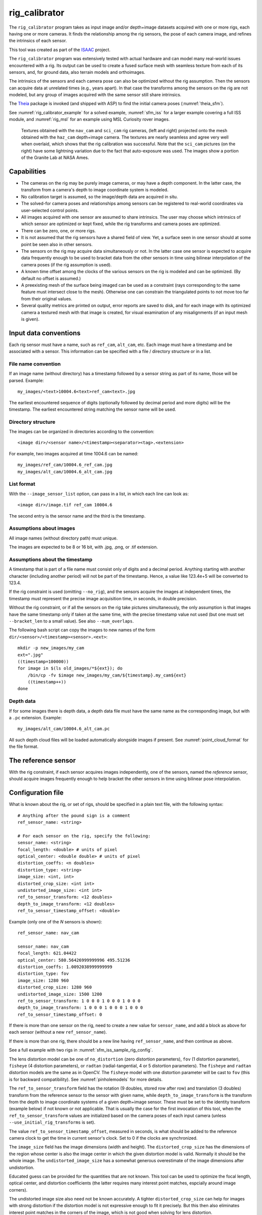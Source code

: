 .. _rig_calibrator:

rig_calibrator
--------------

The ``rig_calibrator`` program takes as input image and/or depth+image
datasets acquired with one or more rigs, each having one or more
cameras. It finds the relationship among the rig sensors, the pose of
each camera image, and refines the intrinsics of each sensor.

This tool was created as part of the `ISAAC
<https://www.nasa.gov/directorates/spacetech/game_changing_development/projects/ISAAC>`_
project.

The ``rig_calibrator`` program was extensively tested with actual
hardware and can model many real-world issues encountered with a
rig. Its output can be used to create a fused surface mesh with
seamless texture from each of its sensors, and, for ground data,
also terrain models and orthoimages.

The intrinsics of the sensors and each camera pose can also be
optimized without the rig assumption. Then the sensors can acquire data
at unrelated times (e.g., years apart). In that case the transforms
among the sensors on the rig are not modeled, but any group of images
acquired with the same sensor still share intrinsics. 

The `Theia <https://github.com/sweeneychris/TheiaSfM>`_ package is invoked (and
shipped with ASP) to find the initial camera poses (:numref:`theia_sfm`).
 
See :numref:`rig_calibrator_example` for a solved example,
:numref:`sfm_iss` for a larger example covering a full ISS module, and
:numref:`rig_msl` for an example using MSL Curiosity rover images.

.. figure:: ../images/rig_calibrator_textures.png
   :name: rig_calibrator_textures
   :alt:  Rig calibrator texture outputs.

   Textures obtained with the ``nav_cam`` and ``sci_cam`` rig cameras,
   (left and right) projected onto the mesh obtained with the
   ``haz_cam`` depth+image camera. The textures are nearly seamless
   and agree very well when overlaid, which shows that the rig
   calibration was successful. Note that the ``sci_cam`` pictures (on
   the right) have some lightning variation due to the fact that
   auto-exposure was used. The images show a portion of the Granite
   Lab at NASA Ames.

Capabilities
~~~~~~~~~~~~

- The cameras on the rig may be purely image cameras, or may have a depth
  component. In the latter case, the transform from a camera's depth to image
  coordinate system is modeled.
- No calibration target is assumed, so the image/depth data are acquired in situ.
- The solved-for camera poses and relationships among sensors can be registered 
  to real-world coordinates via user-selected control points.
- All images acquired with one sensor are assumed to share intrinsics.
  The user may choose which intrinsics of which sensor are optimized
  or kept fixed, while the rig transforms and camera poses are optimized.
- There can be zero, one, or more rigs.
- It is not assumed that the rig sensors have a shared field of view. 
  Yet, a surface seen in one sensor should at some point be seen 
  also in other sensors.
- The sensors on the rig may acquire data simultaneously or not. In
  the latter case one sensor is expected to acquire
  data frequently enough to be used to bracket data from the other
  sensors in time using bilinear interpolation of the camera poses (if
  the rig assumption is used).
- A known time offset among the clocks of the various sensors on the 
  rig is modeled and can be optimized. (By default no offset is
  assumed.)  
- A preexisting mesh of the surface being imaged can be used as a
  constraint (rays corresponding to the same feature must intersect
  close to the mesh). Otherwise one can constrain the triangulated
  points to not move too far from their original values.
- Several quality metrics are printed on output, error reports
  are saved to disk, and for each image with its optimized camera a
  textured mesh with that image is created, for visual examination of
  any misalignments (if an input mesh is given).

.. _rig_data_conv:

Input data conventions
~~~~~~~~~~~~~~~~~~~~~~

Each rig sensor must have a name, such as ``ref_cam``, ``alt_cam``,
etc. Each image must have a timestamp and be associated with a sensor.
This information can be specified with a file / directory structure
or in a list. 

File name convention
^^^^^^^^^^^^^^^^^^^^

If an image name (without directory) has a timestamp followed by a sensor string
as part of its name, those will be parsed. Example::

    my_images/<text>10004.6<text>ref_cam<text>.jpg

The earliest encountered sequence of digits (optionally followed by decimal
period and more digits) will be the timestamp. The earliest encountered string
matching the sensor name will be used.

Directory structure
^^^^^^^^^^^^^^^^^^^

The images can be organized in directories according to the convention::

    <image dir>/<sensor name>/<timestamp><separator><tag>.<extension>

For example, two images acquired at time 1004.6 can be named::

    my_images/ref_cam/10004.6_ref_cam.jpg
    my_images/alt_cam/10004.6_alt_cam.jpg

List format
^^^^^^^^^^^

With the ``--image_sensor_list`` option, can pass in a list, in which each line
can look as::

    <image dir>/image.tif ref_cam 10004.6

The second entry is the sensor name and the third is the timestamp.

Assumptions about images
^^^^^^^^^^^^^^^^^^^^^^^^

All image names (without directory path) must unique.

The images are expected to be 8 or 16 bit, with .jpg, .png, or .tif extension.

Assumptions about the timestamp
^^^^^^^^^^^^^^^^^^^^^^^^^^^^^^^

A timestamp that is part of a file name must consist only of digits and a
decimal period. Anything starting with another character (including another
period) will not be part of the timestamp. Hence, a value like 123.4e+5 will be
converted to 123.4. 

If the rig constraint is used (omitting ``--no_rig``), and the sensors acquire
the images at independent times, the timestamp must represent the precise image
acquisition time, in seconds, in double precision.

Without the rig constraint, or if all the sensors on the rig take pictures
simultaneously, the only assumption is that images have the same timestamp only
if taken at the same time, with the precise timestamp value not used 
(but one must set ``--bracket_len`` to a small value). See also 
``--num_overlaps``.

The following bash script can copy the images to new names of the form
``dir/<sensor>/<timestamp><sensor>.<ext>``::

    mkdir -p new_images/my_cam
    ext=".jpg"
    ((timestamp=100000))
    for image in $(ls old_images/*${ext}); do 
        /bin/cp -fv $image new_images/my_cam/${timestamp}.my_cam${ext}
        ((timestamp++))
    done

Depth data
^^^^^^^^^^

If for some images there is depth data, a depth data file must have the same
name as the corresponding image, but with a ``.pc`` extension. Example::

    my_images/alt_cam/10004.6_alt_cam.pc

All such depth cloud files will be loaded automatically alongside
images if present. See :numref:`point_cloud_format` for the file
format.

The reference sensor
~~~~~~~~~~~~~~~~~~~~

With the rig constraint, if each sensor acquires images independently,
one of the sensors, named the *reference* sensor, should acquire
images frequently enough to help bracket the other sensors in time
using bilinear pose interpolation.

.. _rig_config:

Configuration file
~~~~~~~~~~~~~~~~~~

What is known about the rig, or set of rigs, should be specified in a
plain text file, with the following syntax::

  # Anything after the pound sign is a comment
  ref_sensor_name: <string>

  # For each sensor on the rig, specify the following:
  sensor_name: <string>
  focal_length: <double> # units of pixel
  optical_center: <double double> # units of pixel
  distortion_coeffs: <n doubles>
  distortion_type: <string>
  image_size: <int, int>
  distorted_crop_size: <int int> 
  undistorted_image_size: <int int> 
  ref_to_sensor_transform: <12 doubles>
  depth_to_image_transform: <12 doubles>
  ref_to_sensor_timestamp_offset: <double>

Example (only one of the *N* sensors is shown)::

  ref_sensor_name: nav_cam

  sensor_name: nav_cam
  focal_length: 621.04422
  optical_center: 580.56426999999996 495.51236
  distortion_coeffs: 1.0092038999999999
  distortion_type: fov
  image_size: 1280 960
  distorted_crop_size: 1280 960
  undistorted_image_size: 1500 1200
  ref_to_sensor_transform: 1 0 0 0 1 0 0 0 1 0 0 0
  depth_to_image_transform: 1 0 0 0 1 0 0 0 1 0 0 0
  ref_to_sensor_timestamp_offset: 0

If there is more than one sensor on the rig, need to create a new value for
``sensor_name``, and add a block as above for each sensor (without a new
``ref_sensor_name``).

If there is more than one rig, there should be a new line having 
``ref_sensor_name``, and then continue as above.

See a full example with two rigs in :numref:`sfm_iss_sample_rig_config`.

The lens distortion model can be one of ``no_distortion`` (zero distortion
parameters), ``fov`` (1 distortion parameter), ``fisheye`` (4 distortion
parameters), or ``radtan`` (radial-tangential, 4 or 5 distortion parameters).
The ``fisheye`` and ``radtan`` distortion models are the same as in OpenCV. The
``fisheye`` model with one distortion parameter will be cast to ``fov`` (this is
for backward compatibility). See :numref:`pinholemodels` for more details.

The ``ref_to_sensor_transform`` field has the rotation (9 doubles, stored
row after row) and translation (3 doubles) transform from the
reference sensor to the sensor with given name, while
``depth_to_image_transform`` is the transform from the depth to image
coordinate systems of a given depth+image sensor. These must be set to
the identity transform (example below) if not known or not applicable.
That is usually the case for the first invocation of this tool, when
the ``ref_to_sensor_transform`` values are initialized based on the
camera poses of each input camera (unless
``--use_initial_rig_transforms`` is set).

The value ``ref_to_sensor_timestamp_offset``, measured in seconds, is
what should be added to the reference camera clock to get the time in
current sensor's clock. Set to 0 if the clocks are synchronized.

The ``image_size`` field has the image dimensions (width and height).
The ``distorted_crop_size`` has the dimensions of the region whose
center is also the image center in which the given distortion model is
valid.  Normally it should be the whole image. The
``undistorted_image_size`` has a somewhat generous overestimate of the image
dimensions after undistortion.

Educated guess can be provided for the quantities that are not known. This tool
can be used to optimize the focal length, optical center, and distortion
coefficients (the latter requires many interest point matches, espcially around
image corners). 

The undistorted image size also need not
be known accurately. A tighter ``distorted_crop_size`` can help for
images with strong distortion if the distortion model is not
expressive enough to fit it precisely. But this then also eliminates
interest point matches in the corners of the image, which is not
good when solving for lens distortion.

A file in the same format will be written in the output directory,
with the name::

  <output dir>/rig_config.txt

This time the transforms among the rig sensors will be known, having
been computed and optimized. 

Such a file can be read with the option ``--rig_config``.

.. _rig_calibrator_outputs:

Output files
~~~~~~~~~~~~

The optimized rig configuration in the format described in :numref:`rig_config`
is saved to::

  <output dir>/rig_config.txt

The image names, camera poses, and interest point matches are stored
in the NVM format. These are determined using the Theia
structure-from-motion software, and are read by ``rig_calibrator`` via the
``--nvm`` option. The optimized camera poses and inlier interest point
matches will be written in the same format when this program finishes. 
Then the output nvm file name is::

  <output dir>/cameras.nvm

In this file, the interest point matches are offset relative to the
optical center. This file can be passed in to a new invocation
``rig_calibrator`` via ``--nvm``. 

The optical centers per image are written separately, to::

  <output dir>/cameras_offsets.txt

This is because these are not part of the .nvm file format.

If the option ``--save_nvm_no_shift`` is specified, the additional
file::

  <output dir>/cameras_no_shift.nvm

will be saved, in the same format as above, but without interest
points being shifted relative to the optical center for the
corresponding image. This file is is easier to plot, as there is
no shift to undo, with the latter needing to be stored separately.
To read this back, use ``--read_nvm_no_shift``.

The produced .nvm files can be visualized with ``stereo_gui`` 
(:numref:`stereo_gui_nvm`). A submap can be extracted with ``sfm_submap``
(:numref:`sfm_submap`).

In addition, a plain text file having just the list of images and
world-to-camera poses will be written, with the name::

  <output dir>/cameras.txt

Each line in this file has the format::

<image dir>/<sensor name>/<timestamp>.<extension> <12 doubles>

Here, the 12 values are the rows of the world-to-camera rotation and
then the world-to-camera translation. See the ``--camera_poses``
option (:numref:`rig_calibrator_command_line`) for how this file can
be read back in. Note that camera's position and orientation in world
coordinates are determined by taking the inverse of this rotation +
translation transform.

The inlier residuals for each camera (that is, norm of reprojection
errors, with reprojection errors defined as the difference of interest
points and projection of triangulated interest points back in the
camera), before and after optimization, are saved to::

  <output dir>/<sensor name>-initial-residuals.txt
  <output dir>/<sensor name>-final-residuals.txt

in the format::

  distorted_pixel_x distorted_pixel_y norm(residual_x, residual_y)

The convergence angle percentiles for each pair of images having
inlier matches, together with the number of such matches for each pair,
are saved to::

  <output dir>/convergence_angles.txt

The option ``--export_to_voxblox`` saves files that can be used with ``voxblox_mesh`` (:numref:`voxblox_mesh`).

The list of images is saved (one per line) to::

  <output dir>/image_list.txt
  
How to export the data for use in bundle adjustment is discussed in
:numref:`rc_bundle_adjust`.

Examples
~~~~~~~~

 - A step-by-step-example (:numref:`rig_calibrator_example`). 
 - A larger example covering a full ISS module (:numref:`sfm_iss`).
 - An example using MSL Curiosity rover images (:numref:`rig_msl`).

Notes
~~~~~

Optimizing the camera poses (without control points or a preexisting
mesh constraint) can change the scale and orientation of the camera
set.

The output directory will have the optimized rig configuration and
camera poses for all images. These can be used as inputs for a
subsequent invocation, if needed to fine-tune things.

.. _rig_constraints:

Constraints on rig transforms
~~~~~~~~~~~~~~~~~~~~~~~~~~~~~

In this section we assume that ``--no_rig`` is not set, so we have a rig.

If ``--camera_poses_to_float`` lists all sensors, all cameras can change in
any way, as long as they are tied together by an (evolving) rig at all times.

If only the reference sensor is mentioned in ``--camera_poses_to_float``, the
cameras for this sensor will change freely, but the other cameras will only
change as necessary to respect the rig constraint, while the rig configuration
stays fixed. 

If the reference sensor is not specified in ``--camera_poses_to_float``, the
cameras for this sensor will stay fixed, while the transform from the reference
sensor to another sensor will change only if that sensor is mentioned in
``--camera_poses_to_float``.

An analogous parameter is ``--depth_to_image_transforms_to_float``.

Independent of these, the options ``--fix_rig_translations`` and
``--fix_rig_rotations``, used separately or together, can constrain either the
translation or rotation component of all transforms from the reference sensor to
the other sensors.

Constraints on triangulated points
~~~~~~~~~~~~~~~~~~~~~~~~~~~~~~~~~~

Triangulated points are, by default, set to not move too far, after
registration. See ``--tri_weight`` and ``--tri_robust_threshold``.

Additional constraints that can be used are ``--depth_mesh_weight``
and ``--depth_tri_weight``.

.. _rig_calibrator_registration:

Determination of scale and registration
~~~~~~~~~~~~~~~~~~~~~~~~~~~~~~~~~~~~~~~

The cameras produced so far are in an arbitrary coordinate system. This section
describes how to register them to known Cartesian coordinates. For registering
rover cameras to a DEM, see :numref:`msl_registration`.

To transform the system of cameras to world coordinates, it is necessary to know
the Cartesian coordinates of at least three control points in the scene, and
then to pick the pixel of coordinates of each of these points in at least two
images.

All images used in registration must be for the same sensor. To find
the pixel coordinates, open, for example, a subset of the 
camera images for one of the sensors in Hugin, such as::

    hugin <image dir>/<sensor name>/*.jpg

It will ask to enter a value for the FoV (field of view). That value
is not important since we won't use it. One can input 10 degrees,
for example. 

Go to the "Expert" interface, choose a couple of distinct images, and
click on a desired control point in both images.  Make sure the left
and right image are not the same or highly similar, as that may result
in poor triangulation and registration. Add that point. Then repeat
this process for all control points.

Save the Hugin project to disk. Create a separate text file which
contains the world coordinates of the control points picked earlier,
with each line in the "x y z" format, and in the same order as the
Hugin project file.  That is to say, if a control point was picked in
several image pairs in Hugin, it must show up also the same number of
times in the text file, in the same order. In the xyz text file all
lines starting with the pound sign (#) are ignored, as well as all
entries on any line beyond three numerical values.

The dataset from :numref:`rig_calibrator_example` has examples
of files used for registration, and shows how to pass these to the tool.

After registration is done, it will print each transformed coordinate
point from the map and its corresponding measured point, as well as the 
error among the two. That will look as follows::

    transformed computed xyz -- measured xyz -- error norm (meters)
    -0.0149 -0.0539  0.0120 --  0.0000  0.0000  0.0000 --  0.0472 img1.jpg img2.jpg
     1.8587  0.9533  0.1531 --  1.8710  0.9330  0.1620 --  0.0254 img3.jpg img4.jpg

Each error norm (last value), is the distance between a measured 3D
point and its computed value based on the registered cameras. If
some of them are too large, may be the measurements have some error,
or the camera poses or intrinsics are not accurate enough.

Note that the registration happens before the optimization, and that
can move the cameras around somewhat. Hence the registration
is redone after the last optimization pass, unless
the flag ``--skip_post_registration`` is specified. 

The initial registration does not change the depth-to-image
transforms, as those are presumed to be reasonably known, unlike the
image camera poses, which are determined normally using Theia and are
in an arbitrary coordinate system. After the cameras and all
transforms are optimized, including the depth-to-image transforms, if
present, and if registration happens at the end, these transforms will
be changed as well, for consistency with the transforms among the
image cameras.

If the images cover a large area, it is suggested to use registration
points distributed over that area. Registration may not always produce
perfect results since a structure-from-motion solution may drift over
large distances.

The software does not force the camera poses to move individually to
fit better the control points. Therefore, the cameras are always kept
self-consistent, then the camera configuration has a single
registration transform applied to it to fit the control points.
The only approach to make the cameras individually conform more
faithfully to what is considered accurate geometry is to use the mesh
constraint, if such a prior surface mesh is available.

.. _rig_calibration_stats:

Quality metrics
~~~~~~~~~~~~~~~

The rig calibrator will print out some statistics showing the residual errors
before and after each optimization pass (before outlier removal at the
end of the pass), as follows::
    
    The 25, 50, 75, and 100th percentile residual stats after opt
    depth_mesh_x_m: 0.0018037 0.0040546 0.011257 0.17554 (742 residuals)
    depth_mesh_y_m: 0.0044289 0.010466 0.025742 0.29996 (742 residuals)
    depth_mesh_z_m: 0.0016272 0.0040004 0.0080849 0.067716 (742 residuals)
    depth_tri_x_m: 0.0012726 0.0054119 0.013084 1.6865 (742 residuals)
    depth_tri_y_m: 0.0010357 0.0043689 0.022755 3.8577 (742 residuals)
    depth_tri_z_m: 0.00063148 0.0023309 0.0072923 0.80546 (742 residuals)
    haz_cam_pix_x: 0.44218 0.99311 2.1193 38.905 (819 residuals)
    haz_cam_pix_y: 0.2147 0.49129 1.3759 95.075 (819 residuals)
    mesh_tri_x_m: 0.0002686 0.00072069 0.014236 6.3835 (5656 residuals)
    mesh_tri_y_m: 9.631e-05 0.00032232 0.057742 9.7644 (5656 residuals)
    mesh_tri_z_m: 0.00011342 0.00031634 0.010118 1.0238 (5656 residuals)
    nav_cam_pix_x: 0.098472 0.28129 0.6482 155.99 (47561 residuals)
    nav_cam_pix_y: 0.11931 0.27414 0.55118 412.36 (47561 residuals)
    sci_cam_pix_x: 0.33381 0.70169 1.4287 25.294 (2412 residuals)
    sci_cam_pix_y: 0.24164 0.52997 0.90982 18.333 (2412 residuals)

These can be helpful in figuring out if the calibration result is
good.  The errors whose name ends in "_m" are in meters and measure
the absolute differences between the depth clouds and mesh
(depth_mesh), between depth clouds and triangulated points
(depth_tri), and between mesh points and triangulated points
(mesh_tri), in x, y, and z, respectively. The ``mesh`` residuals will
be printed only if a mesh is passed on input and if the mesh-related
weights are positive. 

Some outliers are unavoidable, hence some of these numbers can be big
even if the calibration overall does well (the robust threshold set
via ``--robust_threshold`` does not allow outliers to dominate). See
the option ``--max_reprojection_error`` for filtering outliers. It is
best to not filter them too aggressively unless one has very high
confidence in the modeling of the cameras.
 
Source of errors can be, as before, inaccurate intrinsics, camera
poses, or insufficiently good modeling of lens distortion.

When each rig sensor has its own clock, or acquires images at is own
rate, the discrepancy among the clocks (if the timestamp offsets are
not set correctly) or insufficiently tight bracketing (cameras moving
too much between acquisitions meant to serve as brackets) may be source
of errors as well. In this case one can also try the tool with
the ``--no_rig`` option, when the cameras are decoupled and see if this
makes a difference.

Handling failures
~~~~~~~~~~~~~~~~~

This software was very carefully tested in many circumstances, and it
is though to be, by and large, correct, and it should normally co-register
all images to within 0-5 pixels, and likely even better if distortion
is modeled accurately. (Quality can be verified as above, by projecting
the camera images onto a mesh obtained either from depth clouds or stereo.)

If it performs poorly, it may be because:

- Image timestamps are not accurate. Then try using the
  ``--no_rig`` option, adjust the timestamp offsets, or use tighter
  bracketing with ``--bracket_len``.

- Distortion is very strong and not modeled well. Then reduce the
  domain of each image by making ``distorted_crop_size`` smaller in the
  rig configuration, or switch to a different distortion model, or allow
  distortion to be optimized by this tool.
  
- The best-fit distortion model can be inaccurate unless there are many interest
  point matches, especially in the image periphery. See
  :numref:`theia_sfm_config` for how to get more matches. The produced matches
  should be visualized in ``stereo_gui`` (:numref:`stereo_gui_nvm`).  

- Some image pairs have insufficient matches, which may result in poor initial
  camera poses. This can be addressed as for distortion, in the paragraph above.
  This tool has good robustness to that when the rig constraint is used (so
  without ``--no_rig``) as then the transforms between rig sensors are found by
  using the median of transforms derived from individual image pairs, and the 
  same rig transform applies for all acquisitions.

- Some weights passed in (e.g., ``--tri_weight``,
  ``--mesh_tri_weight``) may be too high and prevent convergence.

- The options ``--camera_poses_to_float`` (:numref:`rig_constraints`),
  ``--intrinsics_to_float``, ``--depth_to_image_transforms_to_float``, were not
  all specified and hence some optimizations did not take place.

For understanding issues, it is strongly suggested to drastically
reduce the problem to perhaps one or two images from each sensor, and
turn on the debugging flags ``--save_matches``,
``--export_to_voxblox``, ``--save_transformed_depth_clouds``,
``--out_texture_dir``. Then, the images can be projected individually
onto a mesh, and/or individual transformed clouds can be inspected. 
See an example output in :numref:`rig_calibrator_textures`.

See note on validation in :numref:`msl_validation` for when working
with orbital or ground-level images.

One should also look at the statistics printed by the tool.

.. _point_cloud_format:

Point cloud file format
~~~~~~~~~~~~~~~~~~~~~~~

The depth point clouds (for the depth component of cameras, if
applicable) are saved to disk in binary. The first three entries are
of type ``int32``, having the number of rows, columns and channels (whose
value is 3). Then, one iterates over rows, for each row iterates over
columns, and three ``float32`` values corresponding to x, y, z
coordinates are read or written. If all three values are zero, this
point is considered to be invalid, but has to be read or written
to ensure there exists one depth point for each corresponding image pixel.

Note that the ``float32`` datatype has limited precision, but is adequate,
unless the measurements are ground data taken from a planet's orbit.

.. _rc_bundle_adjust:

Interfacing with bundle_adjust
~~~~~~~~~~~~~~~~~~~~~~~~~~~~~~

The optimized cameras produced with ``rig_calibrator`` can be saved in the ASP
Pinhole format (:numref:`pinholemodels`) with the option
``--save_pinhole_cameras``.

The list of saved cameras will be in the file::

  rig_out/camera_list.txt

while the list of input images will be in::

  rig_out/image_list.txt

Here and below we assume that the output directory is ``rig_out``.

These datasets, together with the output NVM file having the control
network, can be read with ``bundle_adjust`` as described in :numref:`ba_nvm`.

That program will then produce an updated NVM file that can be passed
back to this tool.

If ``rig_calibrator`` is called with the option ``--save_matches``, it will save
the inlier interest point matches in the ASP ``bundle_adjust``
(:numref:`bundle_adjust`) format with the proper naming convention
(:numref:`ba_match_files`).

These can then be inspected in ``stereo_gui``
(:numref:`stereo_gui_pairwise_matches`) as::

  stereo_gui $(cat rig_out/image_list.txt) \
    rig_out/matches/run --pairwise-matches
  
If both the matches and cameras are saved, ``bundle_adjust`` can be
invoked as::

  bundle_adjust                              \
    --image-list rig_out/image_list.txt      \
    --camera-list rig_out/camera_list.txt    \
    --inline-adjustments                     \
    --match-files-prefix rig_out/matches/run \
    -o ba/run

For a large number of images it is preferable to use the NVM file instead of the
match files as input to ``bundle_adjust``, as described earlier.

In order for exporting data this way to work, all input image names (without
directory path) must be unique, as the ASP bundle adjustment counts on that. See
the input naming convention in :numref:`rig_data_conv`.

How to register the produced cameras to the ground is discussed in
:numref:`msl_registration`.

.. _rig_calibrator_command_line:

Command-line options
~~~~~~~~~~~~~~~~~~~~

``--rig_config`` Read the rig configuration from file. Type: string. 
  Default: "".
``--nvm`` Read images and camera poses from this nvm file, as exported by
  Theia. Type: string. Default: "".
``--image_sensor_list`` Read image name, sensor name, and timestamp, from each
  line in this list. The order need not be as in the nvm file. Alternatively, a
  directory structure can be used. See :numref:`rig_data_conv`. Type: string.
  Default: "".
``--robust_threshold`` Residual pixel errors and 3D point residuals (the latter
  multiplied by corresponding weight) much larger than this will be
  logarithmically attenuated to affect less the cost function. See also
  ``--tri_robust_threshold``. Type: double. Default: 0.5.
``--affine_depth_to_image`` Assume that the depth-to-image transform for each
  depth + image camera is an arbitrary affine transform rather than 
  scale * rotation + translation. See also ``--float_scale``. Type: bool. 
  Default: false.
``--bracket_len`` Lookup non-reference cam images only between consecutive ref
  cam images whose distance in time is no more than this (in seconds),
  after adjusting for the timestamp offset between these cameras. It is
  assumed the rig moves slowly and uniformly during this time. A large
  value here will make the calibrator compute a poor solution but a small
  value may prevent enough images being bracketed. 
  The timestamp (in seconds) is part of the image name. See also 
  ``--bracket_single_image``. Type: double. Default: 0.6.
``--calibrator_num_passes`` How many passes of optimization to do. Outliers
  will be removed after every pass. Each pass will start with the
  previously optimized solution as an initial guess. Mesh intersections (if
  applicable) and ray triangulation will be recomputed before each pass.)
  Type: int32. Default: 2.
``--camera_poses_to_float`` Specify the cameras for which sensors can have
  their poses floated. Example: 'cam1 cam3'.  See more details in
  :numref:`rig_constraints`. Type: string. Default: "".
``--fix_rig_translations`` Fix the translation component of the transforms between
  the sensors on the rig. Works only when ``--no_rig`` is not set. Type: bool.
  Default: false.
``--fix_rig_rotations`` Fix the rotation component of the transforms between the
  sensors on the rig. Works only when ``--no_rig`` is not set. Type: bool.
  Default: false.
``--tri_weight`` The weight to give to the constraint that optimized
  triangulated points stay close to original triangulated points. A
  positive value will help ensure the cameras do not move too far, but a
  large value may prevent convergence. Type: double. Default: 0.1. 
``--tri_robust_threshold`` The robust threshold to use with the
  triangulation weight. Must be positive. See also ``--robust_threshold``.
  Type: double. Default: 0.1. 
``--use_initial_triangulated_points`` Use the triangulated points from the
  input nvm file. Together with ``--tri_weight``, this ensures the cameras do not move
  too far from the initial solution. This will fail if additional interest point matches
  are created with ``--num_overlaps``. If registration is used, the initial triangulated
  points are transformed appropriately. Type: bool. Default: false.
``--depth_mesh_weight`` A larger value will give more weight to the constraint
  that the depth clouds stay close to the mesh. Not suggested by default.)
  Type: double. Default: 0.
``--depth_to_image_transforms_to_float`` Specify for which sensors to float the
  depth-to-image transform (if depth data exists). Example: 'cam1 cam3'.)
  Type: string. Default: "".
``--depth_tri_weight`` The weight to give to the constraint that depth
  measurements agree with triangulated points. Use a bigger number as depth
  errors are usually on the order of 0.01 meters while reprojection errors
  are on the order of 1 pixel. Type: double. Default: 1000.
``--float_scale`` If to optimize the scale of the clouds, part of
  depth-to-image transform. If kept fixed, the configuration of cameras
  should adjust to respect the given scale. This parameter should not be
  used with ``--affine_depth_to_image`` when the transform is affine, rather
  than rigid and a scale. Type: bool. Default: false.
``--float_timestamp_offsets`` If to optimize the timestamp offsets among the
  cameras. This is experimental. Type: bool. Default: false.
``--camera_poses`` Read the images and world-to-camera poses from this list.
  The same format is used as when this tool saves the updated
  poses in the output directory. It is preferred to read the camera
  poses with the ``--nvm`` option, as then interest point matches will
  be read as well. Type: string. Default: "".
``--initial_max_reprojection_error`` If filtering outliers, remove interest
  points for which the reprojection error, in pixels, is larger than this.
  This filtering happens when matches are created, before cameras are
  optimized, and a big value should be used if the initial cameras are not
  trusted. Type: double. Default: 300.
``--intrinsics_to_float`` Specify which intrinsics to float for each sensor.
  Example: 'cam1:focal_length,optical_center,distortion
  cam2:focal_length'. Type: string. Default: "".
``--max_ray_dist`` The maximum search distance from a starting point along a
  ray when intersecting the ray with a mesh, in meters (if applicable).)
  Type: double. Default: 100.
``--max_reprojection_error`` If filtering outliers, remove interest points for
  which the reprojection error, in pixels, is larger than this. This
  filtering happens after each optimization pass finishes, unless disabled.
  It is better to not filter too aggressively unless confident of the
  solution. Type: double. Default: 25.
``--mesh`` Use this mesh to help constrain the calibration (in .ply format). 
  Must use a positive ``--mesh_tri_weight``. Type: string. Default: "".
``--mesh_tri_weight`` A larger value will give more weight to the constraint
  that triangulated points stay close to a preexisting mesh. Not suggested
  by default. Type: double. Default: 0.
``--min_ray_dist`` The minimum search distance from a starting point along a
  ray when intersecting the ray with a mesh, in meters (if applicable).
  Type: double. Default: 0.
``--no_rig`` Do not assumes the cameras are on a rig. Hence, the pose of any
  camera of any sensor type may vary on its own and not being tied to other
  sensor types. See also ``--camera_poses_to_float``. Type: bool. Default: false.
``--num_iterations`` How many solver iterations to perform in calibration.)
  Type: int32. Default: 100.
``--num_threads`` How many threads to use. Type: int32.
  Default: Number of cores on a machine.
``--num_match_threads`` How many threads to use in feature detection/matching.
  A large number can use a lot of memory. Type: int32. Default: 8.
``--out_dir`` Save in this directory the camera intrinsics and extrinsics. See
  also ``--save_matches``, ``--verbose``. Type: string. Default: "".
``--out_texture_dir`` If non-empty and if an input mesh was provided, project
  the camera images using the optimized poses onto the mesh and write the
  obtained .obj files in the given directory. Type: string. Default: "".
``--num_overlaps`` Match an image with this many images (of all camera
  types for the same rig) following it in increasing order of
  timestamp value. Set to a positive value
  only if desired to find more interest point matches than read from the input
  nvm file. Not suggested by default. For advanced controls of interest points, run: 
  ``rig_calibrator --help | grep -B 2 -A 1 -i sift``. Type: integer. Default: 0.
``--no_nvm_matches`` Do not read interest point matches from the nvm file. 
  So read only camera poses. This implies ``--num_overlaps`` is positive, 
  to be able to find new matches.
``--parameter_tolerance`` Stop when the optimization variables change by less
  than this. Type: double. Default: 1e-12.
``--min_triangulation_angle`` If filtering outliers, remove triangulated points for
  which all rays converging to it make an angle (in degrees) less than
  this. Note that some cameras in the rig may be very close to each other
  relative to the triangulated points, so care is needed here.
  Type: double. Default: 0.01.
``--registration`` If true, and registration control points for the sparse map
  exist and are specified by ``--hugin_file`` and ``--xyz_file``, register all
  camera poses and the rig transforms before starting the optimization. For
  now, the depth-to-image transforms do not change as result of this, which
  may be a problem. To apply the registration only, use zero iterations.)
  Type: bool. Default: false.
``--skip_post_registration`` If true and registration to world
  coordinates takes place, do not apply the registration again after
  the cameras are optimized. This is usually not recommended,
  unless one is quite confident that other constraints (such as using ``--tri_weight``
  or ``--mesh_tri_weight``) are sufficient to keep the cameras from drifting.
  Type: bool. Default: false.
``--hugin_file`` The path to the hugin .pto file used for registration.)
  Type: string. Default: "".
``--xyz_file`` The path to the xyz file used for registration. Type:
  string. Default: "".
``--read_nvm_no_shift`` Read an nvm file assuming that interest point
  matches were not shifted to the origin.
``--save_nvm_no_shift`` Save the optimized camera poses and inlier interest point 
  matches to <out dir>/cameras_no_shift.nvm. Interest point matches are not offset 
  relative to the optical center, which is not standard, but which 
  allows this file to be self-contained and for the matches to be 
  drawn with ``stereo_gui``.
``--save_matches`` Save the interest point matches (all matches and
  inlier matches after filtering). ``stereo_gui`` can be used to visualize these
  (:numref:`rc_bundle_adjust`). Type: bool. Default: false.
``--export_to_voxblox`` Save the depth clouds and optimized transforms needed
  to create a mesh with ``voxblox`` (if depth clouds exist). Type: bool. Default: false.
``--save_transformed_depth_clouds`` Save the depth clouds with the
  camera transform applied to them to make them be in world coordinates.
``--save_pinhole_cameras``
  Save the optimized cameras in ASP's Pinhole format (:numref:`rc_bundle_adjust`). 
  The distortion model gets saved if it is of ``radtan`` type (OpenCV
  radial-tangential distortion model). Type: bool. Default: false.
``--timestamp_offsets_max_change`` If floating the timestamp offsets, do not
  let them change by more than this (measured in seconds). Existing image
  bracketing acts as an additional constraint. Type: double. Default: 1.
``--use_initial_rig_transforms`` Use the transforms between the sensors
  (``ref_to_sensor_transform``) of the rig specified via ``--rig_config`` to
  initialize all non-reference camera poses based on the reference camera poses
  and the rig transforms. If this option is not set, derive the rig transforms
  from the poses of individual cameras. Type: bool. Default: false.
``--fixed_image_list`` A file having a list of images (separated by
  spaces or newlines) whose camera poses should be fixed during
  optimization. These can be only reference sensor images when the rig
  constraint is on.
``--bracket_single_image`` If more than one image from a given sensor is acquired
  between two consecutive reference sensor images, as measured by timestamps,
  keep only one, choosing the image that is closest to the midpoint of the
  interval formed by reference sensor timestamps. Only applicable without
  ``--no_rig``. Type: bool. Default: false.
``--extra_list`` Add to the SfM solution the camera poses for the
  additional images/depth clouds in this list. Use bilinear
  interpolation of poses in time and nearest neighbor extrapolation
  (within ``--bracket_len``) and/or the rig constraint to find the new poses
  (will be followed by bundle adjustment refinement). This can give
  incorrect results if the new images are not very similar or not close
  in time to the existing ones. This list can contain entries for the
  data already present. Type: string. Default: "".
``--nearest_neighbor_interp`` Use nearest neighbor interpolation (in
  time) when inserting extra camera poses. Type: bool. Default: false.
``--verbose`` Print a lot of verbose information about how matching goes.)
  Type: bool. Default: false.
